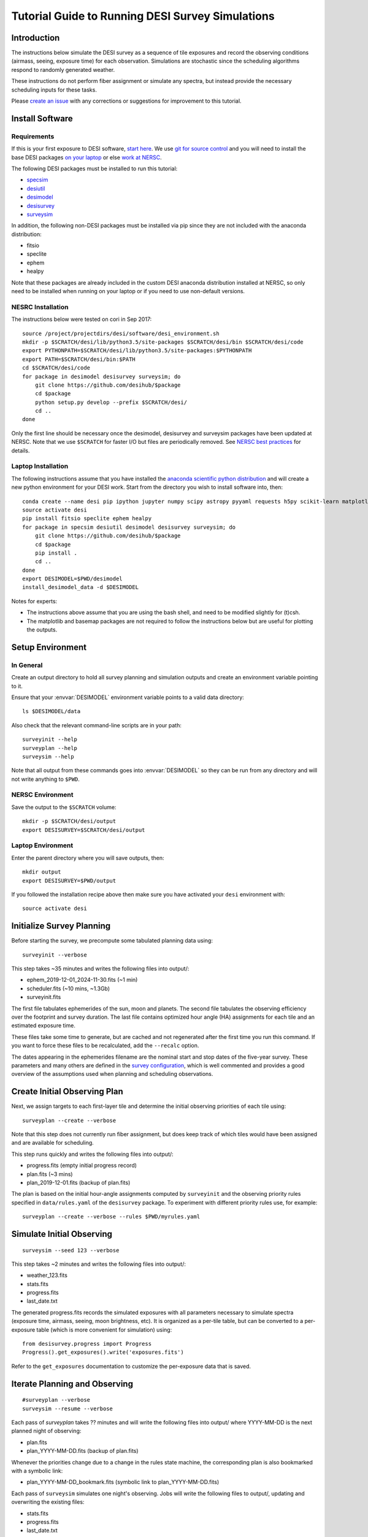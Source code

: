 =================================================
Tutorial Guide to Running DESI Survey Simulations
=================================================

Introduction
------------

The instructions below simulate the DESI survey as a sequence of tile exposures
and record the observing conditions (airmass, seeing, exposure time) for each
observation. Simulations are stochastic since the scheduling algorithms respond
to randomly generated weather.

These instructions do not perform fiber assignment or simulate any spectra,
but instead provide the necessary scheduling inputs for these tasks.

Please `create an issue <https://github.com/desihub/surveysim/issues/new>`_
with any corrections or suggestions for improvement to this tutorial.

Install Software
----------------

Requirements
~~~~~~~~~~~~

If this is your first exposure to DESI software,
`start here <https://desi.lbl.gov/trac/wiki/Pipeline/GettingStarted>`_.
We use `git for source control <https://desi.lbl.gov/trac/wiki/Computing/UsingGit>`_
and you will need to install the base DESI packages
`on your laptop <https://desi.lbl.gov/trac/wiki/Pipeline/GettingStarted/Laptop>`_
or else `work at NERSC <https://desi.lbl.gov/trac/wiki/Pipeline/GettingStarted/NERSC>`_.

The following DESI packages must be installed to run this tutorial:

- `specsim <https://github.com/desihub/specsim>`_
- `desiutil <https://github.com/desihub/desiutil>`_
- `desimodel <https://github.com/desihub/desimodel>`_
- `desisurvey <https://github.com/desihub/desisurvey>`_
- `surveysim <https://github.com/desihub/surveysim>`_

In addition, the following non-DESI packages must be installed via pip
since they are not included with the anaconda distribution:

- fitsio
- speclite
- ephem
- healpy

Note that these packages are already included in the custom DESI
anaconda distribution installed at NERSC, so only need to be installed
when running on your laptop or if you need to use non-default versions.

NESRC Installation
~~~~~~~~~~~~~~~~~~

The instructions below were tested on cori in Sep 2017::

    source /project/projectdirs/desi/software/desi_environment.sh
    mkdir -p $SCRATCH/desi/lib/python3.5/site-packages $SCRATCH/desi/bin $SCRATCH/desi/code
    export PYTHONPATH=$SCRATCH/desi/lib/python3.5/site-packages:$PYTHONPATH
    export PATH=$SCRATCH/desi/bin:$PATH
    cd $SCRATCH/desi/code
    for package in desimodel desisurvey surveysim; do
        git clone https://github.com/desihub/$package
        cd $package
        python setup.py develop --prefix $SCRATCH/desi/
        cd ..
    done

Only the first line should be necessary once the desimodel,
desisurvey and surveysim packages have been updated at NERSC.
Note that we use ``$SCRATCH`` for faster I/O but files are periodically
removed.
See `NERSC best practices <https://www.nersc.gov/users/data-analytics/data-analytics-2/python/best-practices/#toc-anchor-3>`_
for details.

Laptop Installation
~~~~~~~~~~~~~~~~~~~

The following instructions assume that you have installed the
`anaconda scientific python distribution <https://docs.continuum.io/anaconda/install>`_
and will create a new python environment for your DESI work.
Start from the directory you wish to install software into, then::

    conda create --name desi pip ipython jupyter numpy scipy astropy pyyaml requests h5py scikit-learn matplotlib basemap
    source activate desi
    pip install fitsio speclite ephem healpy
    for package in specsim desiutil desimodel desisurvey surveysim; do
        git clone https://github.com/desihub/$package
        cd $package
        pip install .
        cd ..
    done
    export DESIMODEL=$PWD/desimodel
    install_desimodel_data -d $DESIMODEL


Notes for experts:

- The instructions above assume that you are using the bash shell, and need to
  be modified slightly for (t)csh.
- The matplotlib and basemap packages are not required to follow the
  instructions below but are useful for plotting the outputs.

Setup Environment
-----------------

In General
~~~~~~~~~~

Create an output directory to hold all survey planning and simulation outputs
and create an environment variable pointing to it.

Ensure that your :envvar:`DESIMODEL` environment variable points to a valid data directory::

    ls $DESIMODEL/data

Also check that the relevant command-line scripts are in your path::

    surveyinit --help
    surveyplan --help
    surveysim --help

Note that all output from these commands goes into :envvar:`DESIMODEL` so they
can be run from any directory and will not write anything to ``$PWD``.

NERSC Environment
~~~~~~~~~~~~~~~~~

Save the output to the ``$SCRATCH`` volume::

    mkdir -p $SCRATCH/desi/output
    export DESISURVEY=$SCRATCH/desi/output

Laptop Environment
~~~~~~~~~~~~~~~~~~

Enter the parent directory where you will save outputs, then::

    mkdir output
    export DESISURVEY=$PWD/output

If you followed the installation recipe above then make sure you have activated your ``desi`` environment with::

    source activate desi

Initialize Survey Planning
--------------------------

Before starting the survey, we precompute some tabulated planning data using::

    surveyinit --verbose


This step takes ~35 minutes and writes the following files into output/:

- ephem_2019-12-01_2024-11-30.fits  (~1 min)
- scheduler.fits (~10 mins, ~1.3Gb)
- surveyinit.fits

The first file tabulates ephemerides of the sun, moon and planets.
The second file tabulates the observing efficiency over the footprint
and survey duration.  The last file contains optimized hour angle (HA)
assignments for each tile and an estimated exposure time.

These files take some time to generate, but are cached and not regenerated
after the first time you run this command. If you want to force these files
to be recalculated, add the ``--recalc`` option.

The dates appearing in the ephemerides filename are the nominal start and stop
dates of the five-year survey.  These parameters and many others are defined in
the `survey configuration <https://github.com/desihub/desisurvey/blob/master/py/desisurvey/data/config.yaml>`_,
which is well commented and provides a good overview of the assumptions used
when planning and scheduling observations.

Create Initial Observing Plan
-----------------------------

Next, we assign targets to each first-layer tile and determine the initial
observing priorities of each tile using::

    surveyplan --create --verbose

Note that this step does not currently run fiber assignment, but does keep
track of which tiles would have been assigned and are available for scheduling.

This step runs quickly and writes the following files into output/:

- progress.fits (empty initial progress record)
- plan.fits (~3 mins)
- plan_2019-12-01.fits (backup of plan.fits)

The plan is based on the initial hour-angle assignments computed by ``surveyinit``
and the observing priority rules specified in ``data/rules.yaml`` of the
``desisurvey`` package.  To experiment with different priority rules use, for example::

    surveyplan --create --verbose --rules $PWD/myrules.yaml

Simulate Initial Observing
--------------------------

::

    surveysim --seed 123 --verbose

This step takes ~2 minutes and writes the following files into output/:

- weather_123.fits
- stats.fits
- progress.fits
- last_date.txt

The generated progress.fits records the simulated exposures with all
parameters necessary to simulate spectra (exposure time, airmass, seeing,
moon brightness, etc). It is organized as a per-tile table, but can be
converted to a per-exposure table (which is more convenient for simulation) using::

    from desisurvey.progress import Progress
    Progress().get_exposures().write('exposures.fits')

Refer to the ``get_exposures`` documentation to customize the per-exposure
data that is saved.

Iterate Planning and Observing
------------------------------

::

    #surveyplan --verbose
    surveysim --resume --verbose


Each pass of `surveyplan` takes ?? minutes and will write the following files
into output/ where YYYY-MM-DD is the next planned night of observing:

- plan.fits
- plan_YYYY-MM-DD.fits (backup of plan.fits)

Whenever the priorities change due to a change in the rules state machine,
the corresponding plan is also bookmarked with a symbolic link:

- plan_YYYY-MM-DD_bookmark.fits (symbolic link to plan_YYYY-MM-DD.fits)

Each pass of ``surveysim`` simulates one night's observing.  Jobs will
write the following files to output/, updating and overwriting the existing files:

- stats.fits
- progress.fits
- last_date.txt

Note that the simulated weather is only generated the first time ``surveysim``
is called and then read by subsequent passes, to ensure a consistent and
continuous weather model.

Automation
----------

You can wrap the commands above into a simple shell script, using the fact
that surveyplan exits with a non-zero error code when it detects that the
simulation has either run of out time or observed all tiles.  For example::

    surveyinit --verbose
    surveyplan --create ${PLAN_ARGS}
    surveysim ${SIM_ARGS}

    while :
    do
        (surveyplan ${PLAN_ARGS}) || break
        (surveysim --resume ${SIM_ARGS}) || break
    done

Look for complete examples of automation scripts in the ``surveysim/bin/`` directory.

Visualization
-------------

The `surveymovie` script reads simulation outputs and generates a movie with one
frame per exposure to visualize the scheduler algorithm and survey progress::

    surveymovie --verbose

`An example is available <https://www.youtube.com/watch?v=vO1QZD_aCIo>`_.
A key describing the information displayed in each frame is
`here <https://github.com/desihub/desisurvey/blob/master/doc/img/surveymovie-key.png>`_.
To generate a PNG of a single frame, use::

    surveymovie --expid 123 --save exposure123

to create ``exposure123.png``.

Directory Organization
----------------------

If you run simulations with different weather (random seed) or
scheduling strategies, it is a good idea to keep the outputs separate by
redefining the :envvar:`DESISURVEY` environment variable. To save some time,
you can reuse the ephemerides and scheduler files generated when ``surveyinit``
is run for the first time in a new output directory, since these do depend on
the random seed or survey strategy. For example::

    mkdir output2
    cd output2
    ln $DESISURVEY/ephem_2019-12-01_2024-11-30.fits .
    ln $DESISURVEY/scheduler.fits .
    ln $DESISURVEY/surveyinit.fits .
    cd ..
    export DESISURVEY=$PWD/output2

Replace the soft links (``ln``) with copies (``cp``) above unless you will be
keeping the original :envvar:`DESISURVEY` directory around.

To clean up an output directory before re-running a simulation use::

    rm -f $DESISURVEY/plan*.fits $DESISURVEY/scores*.fits $DESISURVEY/progress.fits $DESISURVEY/stats.fits $DESISURVEY/last_date.txt $DESISURVEY/weather_*.fits

